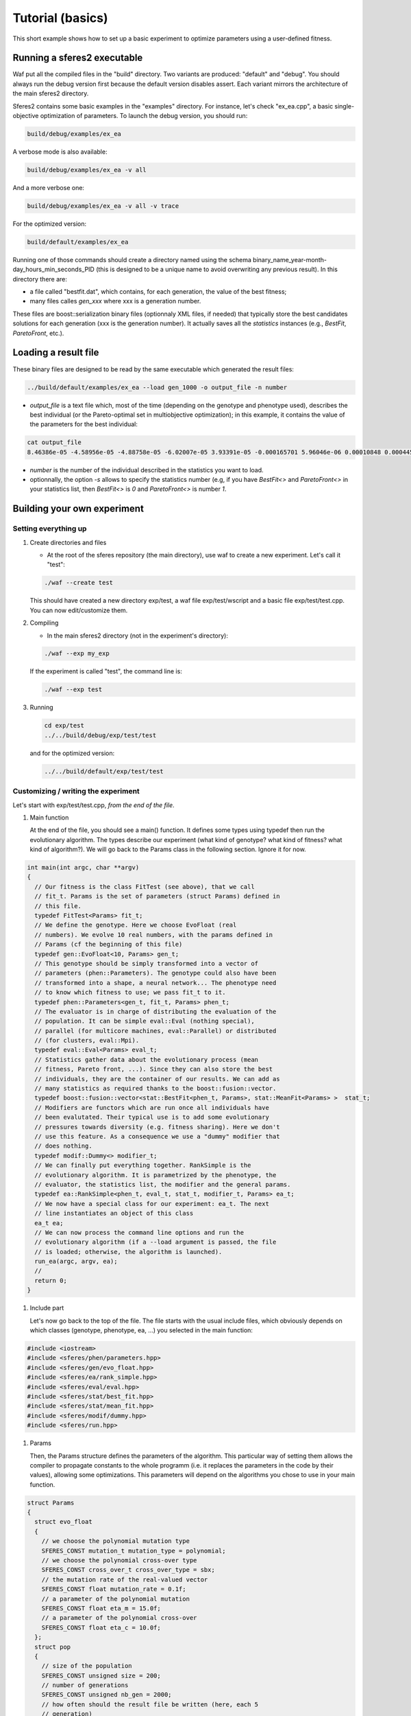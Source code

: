 Tutorial (basics)
=================

This short example shows how to set up a basic experiment to optimize
parameters using a user-defined fitness.

Running a sferes2 executable
----------------------------

Waf put all the compiled files in the "build" directory. Two variants
are produced: "default" and "debug". You should always run the debug
version first because the default version disables assert. Each variant
mirrors the architecture of the main sferes2 directory.

Sferes2 contains some basic examples in the "examples" directory. For
instance, let's check "ex_ea.cpp", a basic single-objective
optimization of parameters. To launch the debug version, you should run:

.. code:: shell

    build/debug/examples/ex_ea

A verbose mode is also available:

.. code:: shell

    build/debug/examples/ex_ea -v all

And a more verbose one:

.. code:: shell

    build/debug/examples/ex_ea -v all -v trace

For the optimized version:

.. code:: shell

    build/default/examples/ex_ea

Running one of those commands should create a directory named using the
schema binary_name_year-month-day_hours_min_seconds_PID (this is designed to be a unique name to avoid overwriting any previous result). In this directory there are:

-  a file called "bestfit.dat", which contains, for each generation, the
   value of the best fitness;
-  many files calles `gen_xxx` where xxx is a generation number.

These files are boost::serialization binary files (optionnaly XML files, if needed) that typically store the best candidates solutions for each generation (xxx is the generation number). It actually saves all the `statistics` instances (e.g., `BestFit`, `ParetoFront`, etc.).


Loading a result file
---------------------

These binary files are designed to be read by the same executable which generated the result files:

.. code:: shell

    ../build/default/examples/ex_ea --load gen_1000 -o output_file -n number

-  `output_file` is a text file which, most of the time (depending
   on the genotype and phenotype used), describes the best individual
   (or the Pareto-optimal set in multiobjective optimization); in this
   example, it contains the value of the parameters for the best
   individual:

.. code:: shell

    cat output_file
    8.46386e-05 -4.58956e-05 -4.88758e-05 -6.02007e-05 3.93391e-05 -0.000165701 5.96046e-06 0.00010848 0.000445843 -0.000101328 

- `number` is the number of the individual described in the statistics you want to load.

- optionnally, the option `-s` allows to specify the statistics number (e.g, if you have `BestFit<>` and `ParetoFront<>` in your statistics list, then `BestFit<>` is `0` and `ParetoFront<>` is number `1`.

Building your own experiment
----------------------------

Setting everything up
~~~~~~~~~~~~~~~~~~~~~

#. Create directories and files

   -  At the root of the sferes repository (the main directory), use waf
      to create a new experiment. Let's call it "test":

   .. code:: shell

       ./waf --create test

   This should have created a new directory exp/test, a waf file
   exp/test/wscript and a basic file exp/test/test.cpp. You can now
   edit/customize them.

#. Compiling

   -  In the main sferes2 directory (not in the experiment's directory):

   .. code:: shell

       ./waf --exp my_exp

   If the experiment is called "test", the command line is:

   .. code:: shell

       ./waf --exp test

#. Running

   .. code:: shell

       cd exp/test
       ../../build/debug/exp/test/test

   and for the optimized version:

   .. code:: shell

       ../../build/default/exp/test/test

Customizing / writing the experiment
~~~~~~~~~~~~~~~~~~~~~~~~~~~~~~~~~~~~

Let's start with exp/test/test.cpp, *from the end of the file*.

#. Main function

   At the end of the file, you should see a main() function. It defines
   some types using typedef then run the evolutionary algorithm. The
   types describe our experiment (what kind of genotype? what kind of
   fitness? what kind of algorithm?). We will go back to the Params
   class in the following section. Ignore it for now.

.. code:: c++

       int main(int argc, char **argv)
       {
         // Our fitness is the class FitTest (see above), that we call
         // fit_t. Params is the set of parameters (struct Params) defined in
         // this file.
         typedef FitTest<Params> fit_t;
         // We define the genotype. Here we choose EvoFloat (real
         // numbers). We evolve 10 real numbers, with the params defined in
         // Params (cf the beginning of this file)
         typedef gen::EvoFloat<10, Params> gen_t;
         // This genotype should be simply transformed into a vector of
         // parameters (phen::Parameters). The genotype could also have been
         // transformed into a shape, a neural network... The phenotype need
         // to know which fitness to use; we pass fit_t to it.
         typedef phen::Parameters<gen_t, fit_t, Params> phen_t;
         // The evaluator is in charge of distributing the evaluation of the
         // population. It can be simple eval::Eval (nothing special),
         // parallel (for multicore machines, eval::Parallel) or distributed
         // (for clusters, eval::Mpi).
         typedef eval::Eval<Params> eval_t;
         // Statistics gather data about the evolutionary process (mean
         // fitness, Pareto front, ...). Since they can also store the best
         // individuals, they are the container of our results. We can add as
         // many statistics as required thanks to the boost::fusion::vector.
         typedef boost::fusion::vector<stat::BestFit<phen_t, Params>, stat::MeanFit<Params> >  stat_t;
         // Modifiers are functors which are run once all individuals have
         // been evalutated. Their typical use is to add some evolutionary
         // pressures towards diversity (e.g. fitness sharing). Here we don't
         // use this feature. As a consequence we use a "dummy" modifier that
         // does nothing.
         typedef modif::Dummy<> modifier_t;
         // We can finally put everything together. RankSimple is the
         // evolutionary algorithm. It is parametrized by the phenotype, the
         // evaluator, the statistics list, the modifier and the general params.
         typedef ea::RankSimple<phen_t, eval_t, stat_t, modifier_t, Params> ea_t;
         // We now have a special class for our experiment: ea_t. The next
         // line instantiates an object of this class
         ea_t ea;
         // We can now process the command line options and run the
         // evolutionary algorithm (if a --load argument is passed, the file
         // is loaded; otherwise, the algorithm is launched).
         run_ea(argc, argv, ea);
         //
         return 0;
       }

#. Include part

   Let's now go back to the top of the file. The file starts with the
   usual include files, which obviously depends on which classes
   (genotype, phenotype, ea, …) you selected in the main function:

.. code:: c++

       #include <iostream>
       #include <sferes/phen/parameters.hpp>
       #include <sferes/gen/evo_float.hpp>
       #include <sferes/ea/rank_simple.hpp>
       #include <sferes/eval/eval.hpp>
       #include <sferes/stat/best_fit.hpp>
       #include <sferes/stat/mean_fit.hpp>
       #include <sferes/modif/dummy.hpp>
       #include <sferes/run.hpp>

#. Params

   Then, the Params structure defines the parameters of the algorithm.
   This particular way of setting them allows the compiler to propagate
   constants to the whole programm (i.e. it replaces the parameters in
   the code by their values), allowing some optimizations. This
   parameters will depend on the algorithms you chose to use in your
   main function.

.. code:: c++

       struct Params
       {
         struct evo_float
         {
           // we choose the polynomial mutation type
           SFERES_CONST mutation_t mutation_type = polynomial;
           // we choose the polynomial cross-over type
           SFERES_CONST cross_over_t cross_over_type = sbx;
           // the mutation rate of the real-valued vector
           SFERES_CONST float mutation_rate = 0.1f;
           // a parameter of the polynomial mutation
           SFERES_CONST float eta_m = 15.0f;
           // a parameter of the polynomial cross-over
           SFERES_CONST float eta_c = 10.0f;
         };
         struct pop
         {
           // size of the population
           SFERES_CONST unsigned size = 200;
           // number of generations
           SFERES_CONST unsigned nb_gen = 2000;
           // how often should the result file be written (here, each 5
           // generation)
           SFERES_CONST int dump_period = 5;
           // how many individuals should be created during the random
           // generation process?
           SFERES_CONST int initial_aleat = 1;
           // used by RankSimple to select the pressure
           SFERES_CONST float coeff = 1.1f;
           // the number of individuals which are kept from one generation to
           // another (elitism)
           SFERES_CONST float keep_rate = 0.6f;    
         };
         struct parameters
         {
           // maximum value of the phenotype parameters
           SFERES_CONST float min = -10.0f;
           // minimum value
           SFERES_CONST float max = 10.0f;
         };
       };

#. Fitness function

   Last, it's time to write the fitness function. It's a special class
   with an "eval()" function which derives from fit::Fitness. It has to
   fill `this->_value` in single-objective optimization and
   this->_objs` in multiobjective optimization. In this example,
   we want to maximize -∑_i p_i^4, where p is the
   individual's phenotype.

.. code:: c++

       SFERES_FITNESS(FitTest, sferes::fit::Fitness)
       {
        public:
         // indiv will have the type defined in the main (phen_t)
         template<typename Indiv>
           void eval(const Indiv& ind) 
         {
           float v = 0;
           for (unsigned i = 0; i < ind.size(); ++i)
             {
              float p = ind.data(i);
              v += p * p * p * p;
             }
           this->_value = -v;
         }
       };

You can now have a look at the `examples` directory.